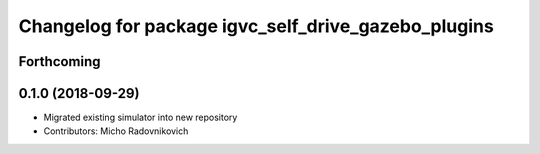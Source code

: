 ^^^^^^^^^^^^^^^^^^^^^^^^^^^^^^^^^^^^^^^^^^^^^^^^^^^^
Changelog for package igvc_self_drive_gazebo_plugins
^^^^^^^^^^^^^^^^^^^^^^^^^^^^^^^^^^^^^^^^^^^^^^^^^^^^

Forthcoming
-----------

0.1.0 (2018-09-29)
------------------
* Migrated existing simulator into new repository
* Contributors: Micho Radovnikovich
